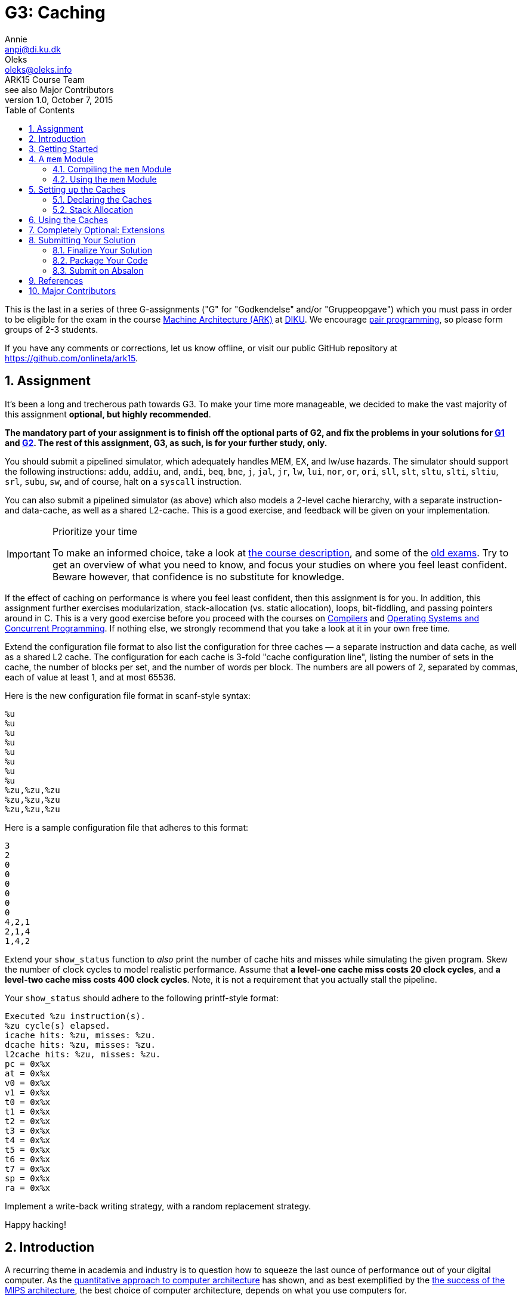 = G3: Caching
Annie <anpi@di.ku.dk>; Oleks <oleks@oleks.info>; ARK15 Course Team; see also Major Contributors
v1.0, October 7, 2015
:doctype: article
:backend: html5
:pdf-page-size: A4
:docinfo:
:sectanchors:
:sectnums:
:toc:

This is the last in a series of three G-assignments ("G" for "Godkendelse"
and/or "Gruppeopgave") which you must pass in order to be eligible for the
exam in the course http://www.webcitation.org/6a2I3GpLv[Machine
Architecture (ARK)] at http://www.diku.dk[DIKU]. We encourage
https://en.wikipedia.org/wiki/Pair_programming[pair programming], so please
form groups of 2-3 students.

[.lead]
If you have any comments or corrections, let us know offline, or visit our
public GitHub repository at https://github.com/onlineta/ark15.

== Assignment

It's been a long and trecherous path towards G3. To make your time more
manageable, we decided to make the vast majority of this assignment
*optional, but highly recommended*.

*The mandatory part of your assignment is to finish off the optional parts
of G2, and fix the problems in your solutions for
https://github.com/onlineta/ark15/blob/master/g-assignments/1st/g1.asciidoc[G1]
and
https://github.com/onlineta/ark15/blob/master/g-assignments/2nd/g2.asciidoc[G2].
The rest of this assignment, G3, as such, is for your further study, only.*

You should submit a pipelined simulator, which adequately handles MEM, EX,
and lw/use hazards. The simulator should support the following
instructions: `addu`, `addiu`, `and`, `andi`, `beq`, `bne`, `j`, `jal`,
`jr`, `lw`, `lui`, `nor`, `or`, `ori`, `sll`, `slt`, `sltu`, `slti`,
`sltiu`, `srl`, `subu`, `sw`, and of course, halt on a `syscall`
instruction.

You can also submit a pipelined simulator (as above) which also models a
2-level cache hierarchy, with a separate instruction- and data-cache, as
well as a shared L2-cache. This is a good exercise, and feedback will be
given on your implementation.

[IMPORTANT]
.Prioritize your time
====
To make an informed choice, take a look at
http://www.webcitation.org/6a2I3GpLv[the course description], and some of
the
https://absalon.itslearning.com/Folder/processfolder.aspx?FolderID=3112456[old
exams]. Try to get an overview of what you need to know, and focus your
studies on where you feel least confident. Beware however, that confidence
is no substitute for knowledge.
====

If the effect of caching on performance is where you feel least confident,
then this assignment is for you. In addition, this assignment further
exercises modularization, stack-allocation (vs. static allocation), loops,
bit-fiddling, and passing pointers around in C. This is a very good
exercise before you proceed with the courses on
http://www.webcitation.org/6c4dciEhE[Compilers] and
http://www.webcitation.org/6c4diyg95[Operating Systems and Concurrent
Programming]. If nothing else, we strongly recommend that you take a look
at it in your own free time.

Extend the configuration file format to also list the configuration for
three caches — a separate instruction and data cache, as well as a shared
L2 cache. The configuration for each cache is 3-fold "cache configuration
line", listing the number of sets in the cache, the number of blocks per
set, and the number of words per block. The numbers are all powers of 2,
separated by commas, each of value at least 1, and at most 65536.

Here is the new configuration file format in scanf-style syntax:

----
%u
%u
%u
%u
%u
%u
%u
%u
%zu,%zu,%zu
%zu,%zu,%zu
%zu,%zu,%zu
----

Here is a sample configuration file that adheres to this format:

----
3
2
0
0
0
0
0
0
4,2,1
2,1,4
1,4,2
----

Extend your `show_status` function to _also_ print the number of cache hits
and misses while simulating the given program. Skew the number of clock
cycles to model realistic performance. Assume that *a level-one cache miss
costs 20 clock cycles*, and *a level-two cache miss costs 400 clock
cycles*.  Note, it is not a requirement that you actually stall the
pipeline.

Your `show_status` should adhere to the following printf-style format:

----
Executed %zu instruction(s).
%zu cycle(s) elapsed.
icache hits: %zu, misses: %zu.
dcache hits: %zu, misses: %zu.
l2cache hits: %zu, misses: %zu.
pc = 0x%x
at = 0x%x
v0 = 0x%x
v1 = 0x%x
t0 = 0x%x
t1 = 0x%x
t2 = 0x%x
t3 = 0x%x
t4 = 0x%x
t5 = 0x%x
t6 = 0x%x
t7 = 0x%x
sp = 0x%x
ra = 0x%x
----

Implement a write-back writing strategy, with a random replacement
strategy.

Happy hacking!

== Introduction

A recurring theme in academia and industry is to question how to squeeze
the last ounce of performance out of your digital computer. As the
http://booksite.elsevier.com/9780123838728/[quantitative approach to
computer architecture] has shown, and as best exemplified by the
https://www.youtube.com/watch?v=3paiCK3dlK0[the success of the MIPS
architecture], the best choice of computer architecture, depends on what
you use computers for.

Furthermore, it is often much cheaper, easier, and faster, to simulate
computer architectures than to build and measure the performance of
physical components.  The overarching theme for this year's G-assignments
has been to introduce you to the practice of writing dynamic software
simulators before making costly, static hardware choices.

In this assignment, we will consider how various cache sizes, cache
associativity, and cache block size, impact performance.

====

***MODELLING CONCEPT***

Variables in C are "stack allocated" when declared inside a function
definition. The conventional place to put a stack variable declaration is at
the top of a function declaration. This way it is easy to glance over how much
stack space the function will need.

Stack variables may have any size, known at the _time of declaration_.
Crucially, stack variables are *not* 0-initialized, and will contain
_garbage_. They are available to the remaining body of the function, but
using them after the function returns leads to _undefined behaviour_.
Garbage and undefined behaviour have a lot in common.

*Rule of thumb:* never return a pointer to a stack-allocated variable that was
allocated in the same function.

Stack variables are convenient for modelling elements whose size is determined
at runtime, and should persist throughout the lifetime of a function
call. For instance, the cache size, associativity, and block size, persist
throughout the duration of a call to the `interp` function.

====

== Getting Started

Recursively copy your solution to G2 into a new directory for this assignment.

----
~/ark$ mkdir 3rd
~/ark$ cp -r 2nd/* 3rd/
----

== A `mem` Module

We will abstract away all memory operations away into a separate memory
module which we'll call `mem`. This will make it easy to pass all memory
operations through a series of caches instead of accessing the memory
directly.

A _module_ in C is a pair files: a _header file_ and an _implementation
file_. The `mem` module consists of `mem.h` and `mem.c`, respectively.

The header file specifies the public interface (API) of the module: it is
included throughout the project. The implementation file provides the
actual implementation of the module: it is compiled separately, and it is
left to the linker to resolve external references to the module.

====

*EXERCISE*

1. Create a header file called `mem.h`.

2. Create an implementation file called `mem.c`, and `#include "mem.h"` in
`mem.c`.

====

====

*EXERCISE*

Begin `mem.h` with the following lines:

----
#ifndef ARK2015_MEM_H
#define ARK2015_MEM_H
----

And end it with the following line:

----
#endif // ARK2015_MEM_H
----

====

The `#ifndef`, `#define`, `#endif` triple ensures that the macro
`ARK2015_MEM_H`, and everything else between the `#ifndef` and `#endif`, is
only ever defined once in the C program. If you recall, `#include` includes
the content of a file unconditionally, without any regard to whether this
file has been included before. "Include guards" like this, ensure that you
avoid problems like duplicate declarations, and enable you to (almost)
carelessly include `mem.h` where you see fit in your project.

=== Compiling the `mem` Module

To compile the `mem` module, you can do as we did with the `elf` module in
our `Makefile` in
https://github.com/onlineta/ark15/blob/master/g-assignments/1st/g1.asciidoc[G1].

====

*EXERCISE*

1. Add a target `mem.o` to your `Makefile`, with `mem.h` and `mem.c` as
prerequisites. Write a recipe for the `mem.o` target, in the same way as you
did with `elf.o`. (You might, however, want to compile `mem.c` with the `-g`
option to get GDB support.)

2. List `mem.o` as a prerequisite to `sim`, and add it to the recipe in the
same way as `elf.o`: The linker needs to know where to find the implementation
of the `mem` module. 

If in doubt about how Makefiles work, see
https://github.com/onlineta/ark15/blob/master/g-assignments/1st/g1.asciidoc[G1].

====

=== Using the `mem` Module

All memory operations should now happen through the `mem` module.

====

*EXERCISE*

1. Move the macro `MEMSZ` to `mem.h`.

2. Move the static byte-array `mem` from `sim.c` to `mem.c`.
   The `mem` array should be declared "static" in two senses:

  a. `mem` should be statically allocated, i.e. declared outside a function
declaration.

  b. `mem` should have internal linkage, i.e. it is not accessible outside
the `mem` module implementation file. To make a variable have internal
linkage, prefix its declaration with the keyword `static`.

====

The `mem` array should not (and by now, cannot) be accessed from `sim.c`
directly. Instead, define and use the functions `inst_read`, `data_read`,
and `data_write`.

====

*EXERCISE*

Declare the following functions in `mem.h`:

.~/ark/3rd/mem.h
----
int inst_read(uint32_t addr, uint32_t *read_inst);

int data_read(uint32_t addr, uint32_t *read_data);

int data_write(uint32_t addr, uint32_t data);
----

This is part of the public API of the `mem` module.

====

The `*_read` functions take two arguments: An address to read from and a
pointer to where to put the data read from memory. We distinguish between
`inst_read` and `data_read` as these should use separate caches.

*Mental exercise*: Why should we use separate instruction- and data
caches?

All three functions above return an `int`. A negative return value indicates an
error; a positive value indicates the number of clock cycles the processor
should stall in case of a cache miss.

[IMPORTANT]
====
This return value is not used in this guide. It is optional to actually
stall the pipeline on a cache miss, and to report anything other than 0
from `inst_read`, `data_read`, or `data_write`.
====

====

*EXERCISE*

1. Implement `inst_read`, `data_read`, and `data_write` in `mem.c`. For
now, let them just read directly from, or write directly to `mem` using the
good old `GET_BIGWORD` and `SET_BIGWORD` macros.

2. Remove all uses of `GET_BIGWORD` and `SET_BIGWORD` in `sim.c`. Use
`inst_read`, `data_read`, or `data_write` instead.

====

Before we can compile and test our code, we also need to fix the memory
initialization procedure. Since `sim.c` no longer has access to the `mem`
array, we will have to dump the ELF file in `mem.c` instead.

====

*EXERCISE*

Declare the following function in `mem.h`:

----
int mem_init(const char *path, uint32_t *PC);
----

This function should be called before any further operations with the `mem`
module.

====

The function should use `elf_dump` (declared in the `elf` module) to dump
the contents of the ELF file at the given path to the `mem` array in
`mem.c`. The function also takes the address of the PC register as
an argument, and passes this address on to `elf_dump`.

====

*EXERCISE*

* Implement `mem_init` in `mem.c`. The function should call `elf_dump` with
  the given arguments. You can use `&mem[0]` and `MEMSZ` (as before) for the
  remaining arguments. Let the return value of `mem_init` be the return value
  of `elf_dump`.

* Call `mem_init` where you otherwise would have called `elf_dump` in
  `sim.c`.

* Make sure to include everything you need in `mem.h` and `mem.c`. Clean up
  in the includes of `sim.c` and `mem.c`. Make sure that everything compiles.

====

====

*TESTING EXERCISE*

Your code should now compile and run as before. Make sure that it does.

====

[TIP]
.Troubleshooting
====
If you are hitting a segmentation fault on your use of `GET_BIGWORD` or
`SET_BIGWORD` in `mem.c`, it is likely because you are doing something with
`MIPS_RESERVE`. You shouldn't, yet. The implementations of `GET_BIGWORD`
and `SET_BIGWORD` will subtract `MIPS_RESERVE` from the address you pass to
them.
====

== Setting up the Caches

We would like to see how caches of various sizes, associativity and block
sizes affect program performance. In general, a cache consists of a number
of sets, each set consisting of a number of blocks, each block consisting
of a number of words. We can achieve the above dynamics by making it
possible to specify for every cache:

1. the number of sets in the cache,

2. the number of blocks per set, and

3. the number of words per block.

For instance, an eight-block direct-mapped cache has 1 set, and 8 blocks
per set. An eight-block fully-associative cache has 8 sets and 1 block per
set. If these layout schemes seem a little mysterious to you, see Figure
5.15 on p. 404 in <<COD5e>>.

In this assignment, we will only consider cache, set, and block sizes which
are powers of 2, of size at least 1, and at most 65536. For instance, the
maximum associativity you should support is 65536. *Mental exercise*: What
is the byte-size of the minimum and maximum cache that you should support?

=== Declaring the Caches

====

*EXERCISE*

Declare a struct `cache` in `mem.h` with the following fields:

1. `n_sets`,

2. `n_blocks_per_set`, and

3. `n_words_per_block`.

You can decide (and might later change) the numeric types of these fields.

You might also want to add more fields to this struct later.

Add also the following counter-variables to the struct:

1. `size_t hits`, and

2. `size_t misses`.

====

Next, we want to define the cache blocks themselves. Of course, a cache
consists of a number of sets, where each set consists of a number of
blocks. Although we could model this hierarchy, "sets" don't seem that
special: Assuming that all cache blocks are stored in one array, a set is
just a contiguous sub-array of this larger array of blocks.

Before defining this array, let us define the `block` struct itself:

====

*EXERCISE*

Declare a struct `block` above your declaration of the `cache` struct
in `mem.h`.

Add the following fields to the struct:

1. `bool valid`,

2. `bool modified`,

3. `uint32_t tag`, and

Finally, add the field `struct block *blocks` to your `cache` struct above
(below in `mem.h`).

====

The reason that `cache.blocks` is a pointer, rather than e.g. an array of a
given size, is that the size of this "array" is not known _at compile
time_. It is first known _at runtime_ — once the configuration file has
been read.

We also need a place to store the cache data itself. Although it might seem
natural to place the data in a block, we also don't know how many words a
block should store until runtime. We could include a pointer to the data
for every block in the `block` struct, but this would require an intricate
initialization procedure.

Instead, we could put all data into one, stack-allocated array, and offset
into this array once we know the set and block offset we are looking for.
It is a good idea to keep the data in the cache in big-endian format, as it
is stored in the memory. This models the hardware more closely. Therefore,
we will use an `unsigned char` (byte) array for the cache data itself.

====

*EXERCISE*

Add an `unsigned char *data` field to your `cache` struct.

====

We will need three instances of the `cache` struct in the `mem` module: one
for the instruction cache, one for the data cache, and one for the shared
L2 cache. The `mem` module should consult these caches before falling back
to accessing the `mem` array directly; thereby modelling a cache hierarchy.

====

*INTERNAL VS EXTERNAL LINKAGE*

Every function and every variable in C can be internally or externally
linked.  An internally linked variable or function is intended for use
inside the same module, only.

For instance, the `mem` array should have internal linkage as it shouldn't
be accessed directly from outside the `mem` module. To declare an
internally linked variable or function, don't mention it in the header
file, and prefix its implementation with the keyword `static`.

The functions `mem_init`, `data_read`, `inst_read`, and `data_write`, on
the other hand, should have external linkage: they are intended to be used
outside the `mem` module. To declare an externally linked variable or
function, declare it in the header file, and don't prefix its
implementation with the keyword `static`.

Although the three caches perhaps similarly shouldn't be accessed directly
from outside the `mem` module, we found it tedious to enforce their
internal linkage — `sim.c` needs to initialize and probe the caches for
status. Also, we thought it worth the exercise to show how you might
declare variables with external linkage.

====

====

*EXERCISE*

1. Declare three instances of type `struct cache` in `mem.h` called
`icache`, `dcache`, and `l2cache`. Prefix each declaration with the keyword
`extern`.

2. Declare three instances of type `struct cache` in `mem.c` called
exactly `icache`, `dcache`, and `l2cache`. 

====

These two steps will declare `icache`, `dcache` and `l2cache` as `cache`
structs accessible from both inside and outside the `mem` module.

====

*EXERCISE*

Define a function `read_cache_config` in `sim.c` with the following
interface:

----
int read_cache_config(FILE *fstream, struct cache *cache);
----

The function should read a cache configuration line as specified in
<<_assignment>>.

Call `read_cache_config` thrice in `read_config_stream` after you've read
off the values for the temporary registers.

====

=== Stack Allocation

Once you've read the cache configurations, you are ready to allocate arrays
of appropriate size. For any given cache, the number of blocks is its
`n_sets` times its `n_blocks_per_set`. It would be tedious to type this out
by hand, so let's define a macro for this in `mem.h`:

====

*EXERCISE*

Define a macro `N_BLOCKS` in `mem.h` which given a `cache` translates to
`cache.n_sets * cache.n_blocks_per_set`. (Remember to put the translation
in parentheses, to make sure that the macro behaves well in arithmetic
expressions.)

====

====

*EXERCISE*

At the top of your `interp` in `sim.c`, declare 3 stack-allocated arrays
for the blocks for the three different caches:

----
struct block icache_blocks[N_BLOCKS(icache)];
struct block dcache_blocks[N_BLOCKS(dcache)];
struct block l2cache_blocks[N_BLOCKS(l2cache)];
----

Then set the blocks field for each of the caches to point to these
stack-allocated arrays.

----
icache.blocks = icache_blocks;
dcache.blocks = dcache_blocks;
l2cache.blocks = l2cache_blocks;
----

====

The cache blocks are safe for use, as long as the `interp` function hasn't
returned. If you followed along our instructions, you shouldn't return from
the `interp` function before the simulator sees a `syscall` instruction, or
otherwise fails to execute an instruction, and no instructions are executed
after we return from `interp`.

Note, it is still safe to use all the other fields in the `cache` structs
after we return from `interp`.

Before proceeding with the rest of `interp`, it is important to note that
the cache blocks contain garbage: *stack-allocated variables are not
0-initialized*. One common strategy to 0-initialize e.g.  stack-allocated
arrays is to use the
http://man7.org/linux/man-pages/man3/memset.3.html[`memset`] function,
defined in `string.h`, which has following interface:

----
void *memset(void *s, int c, size_t n);
----

`memset` takes a pointer to the first value of a memory area (e.g. a
stack-allocated array), the value to set every byte to (e.g. 0), and *the
number of bytes* to set. That is, the function will set the `n` bytes
starting at `s` to `c`. The function returns the given pointer, `s`. This
return value can be safely ignored.

*Mental exercise*: Why is the type `int` as the second argument to `memset`
a bad idea?

====

*EXERCISE*

`memset` your stack-allocated block arrays right after they have been declared:

----
memset(icache_blocks, 0, N_BLOCKS(icache) * sizeof(struct block));
memset(dcache_blocks, 0, N_BLOCKS(dcache) * sizeof(struct block));
memset(l2cache_blocks, 0, N_BLOCKS(l2cache) * sizeof(struct block));
----

Remember to include `<string.h>` at the top of your `sim.c`.

*Mental exercise*: Why do we need to multiply the number of blocks by
`sizeof(struct block)`? Why can't we just say e.g. `sizeof(icache_blocks)`?

====

Similarly to the block arrays, we want to stack-allocate the data arrays.

====

*EXERCISE*

1. Declare a macro `N_BYTES` which given a cache translates to the total
number of bytes storable in the cache. That is, the number of blocks, times
the number of words per block, times the number of bytes per word. 

2. Declare three data array as we declared the block arrays.

3. Set the data pointers in the three caches to point to these
stack-allocated arrays before proceeding with the rest of `interp`.

*Mental exercise*: Do we need to 0-initialize the data arrays or is it okay
that they contain garbage?

====

There is now a lot of initialization going on in `interp`. Some of it must
happen in `interp`, such as the declaration of the block and data arrays.
The rest, i.e. `memset` and assigning pointers can be abstracted away into
some sort of a `cache_init` function in the `mem` module:

====

*REFACTORING EXERCISE*

1. Declare a function `cache_init` in `mem.h`:

  int cache_init(struct cache *cache,
    struct block *blocks, unsigned char *data);

2. Implement the function `cache_init` in `mem.c`.

3. Call `cache_init` for each of the three caches in `interp` after
declaring the block and data arrays.

4. Clean up your includes in `sim.c`, and make sure to include `<string.h>`
in your `mem.c`. Make sure that everything compiles.

====

== Using the Caches

This part is intentionally left unguided.

====

*EXERCISE*

Modify `inst_read`, `data_read` and `data_write` to read or write addresses
via the caches. You should implement a two-level cache hierarchy, such that
e.g. if the address is not in the instruction cache, it is looked up in the
level-two shared cache, only if it is also not in the shared cache, it is
looked up in the memory.

You should implement a write-back writing strategy, with a random
replacement strategy.

Remember to mark every cache hit and miss, and change your `show_status` to
report the hits and misses as specified in <<_assignment>>.

Hints:

* You might want to define macros for set and tag calculations.

* You might want to define a `find_in_set` function to iterate over the
  blocks in a set, looking for a block with a matching tag.

====

== Completely Optional: Extensions

1. We implemented a write-back strategy for all caches. Add support for an
extra option at the end of the cache configuration line to further specify
if a write-through, or write-through with a write-buffer writing strategy
should be used instead. Your simulator should still work as above, without
the option.

2. Implement a LRU replacement strategy instead of random.

3. Is there a better, more cache-coherent memory layout for the caches? If
you find one, try to implement it.

== Submitting Your Solution

Follow these steps to submit your solution.

=== Finalize Your Solution

Clean up your code, remove superfluous code, and add comments for the
non-trivial parts.

Write a *short* report (`g3-report.txt` or `g3-report.pdf`) documenting your
solution. Discuss what works, what doesn't, if anything. Discuss the design
decisions you have had to make, if any. To back your claims, test with the
handed out test programs, and add your own. Discuss your tests in your report.

Your report should be sufficient to get a good idea of the extent and quality
of your implementation. **Your code will only be used to verify the claims you
make in your report**.

=== Package Your Code

Use the `tar` command-line utility to package your code:

----
~/ark$ tar cvzf g3-code.tar.gz 3rd
----

=== Submit on Absalon

Submit *two files* on Absalon:

. Your report (`g3-report.txt` or `g3-report.pdf`)
. Your archive (`g3-code.tar.gz`)

Remember to *mark your team members* on Absalon.

== References

[bibliography]

. [[[COD5e]]]  David A. Patterson and John L. Hennessy. _Computer Organization
  and Design_.  Elsevier. 5th edition.

.XKCD: The Cloud (source: http://xkcd.com/908/).
image::http://imgs.xkcd.com/comics/the_cloud.png[align="center"]

== Major Contributors

This text was made possible by the hard and enduring work of the entire ARK15
Course Team, and in particular the following members of the team:

* Annie Jane Pinder <anpi@di.ku.dk>
* Oleksandr Shturmov <oleks@oleks.info>

A special thanks to Phillip Alexander Roschnowski <roschnowski@gmail.com> for
the meticulous proof-reading.
